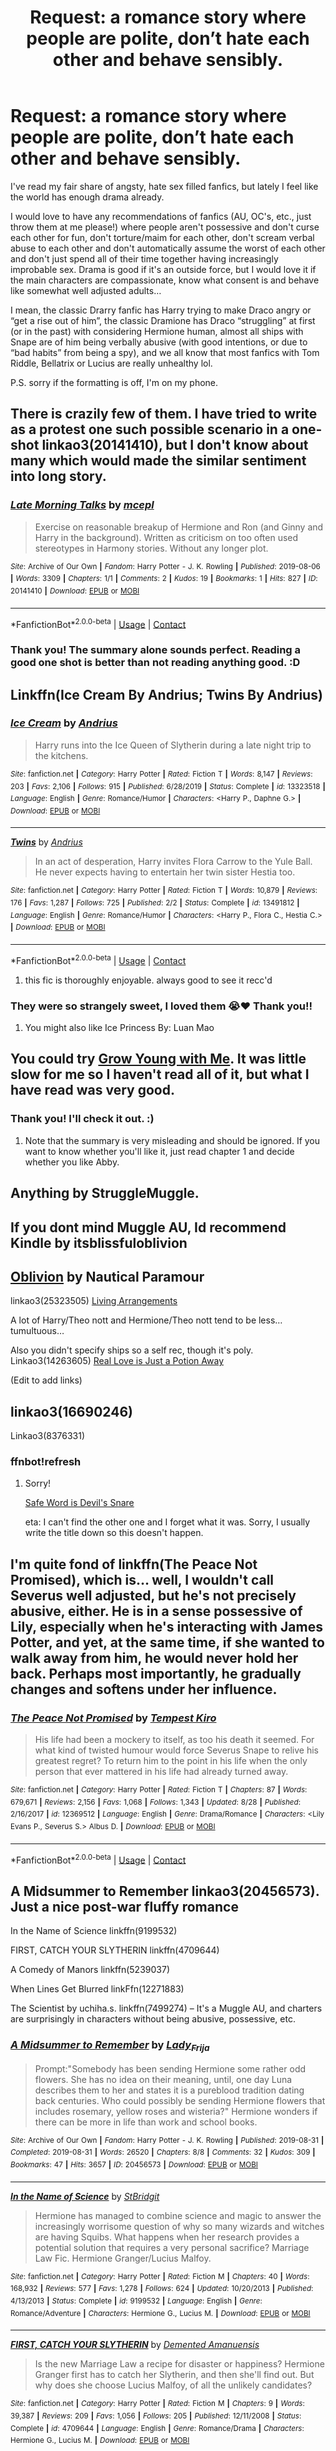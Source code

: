 #+TITLE: Request: a romance story where people are polite, don’t hate each other and behave sensibly.

* Request: a romance story where people are polite, don’t hate each other and behave sensibly.
:PROPERTIES:
:Author: Cerununnos
:Score: 33
:DateUnix: 1600290494.0
:DateShort: 2020-Sep-17
:FlairText: Request
:END:
I've read my fair share of angsty, hate sex filled fanfics, but lately I feel like the world has enough drama already.

I would love to have any recommendations of fanfics (AU, OC's, etc., just throw them at me please!) where people aren't possessive and don't curse each other for fun, don't torture/maim for each other, don't scream verbal abuse to each other and don't automatically assume the worst of each other and don't just spend all of their time together having increasingly improbable sex. Drama is good if it's an outside force, but I would love it if the main characters are compassionate, know what consent is and behave like somewhat well adjusted adults...

I mean, the classic Drarry fanfic has Harry trying to make Draco angry or “get a rise out of him”, the classic Dramione has Draco “struggling” at first (or in the past) with considering Hermione human, almost all ships with Snape are of him being verbally abusive (with good intentions, or due to “bad habits” from being a spy), and we all know that most fanfics with Tom Riddle, Bellatrix or Lucius are really unhealthy lol.

P.S. sorry if the formatting is off, I'm on my phone.


** There is crazily few of them. I have tried to write as a protest one such possible scenario in a one-shot linkao3(20141410), but I don't know about many which would made the similar sentiment into long story.
:PROPERTIES:
:Author: ceplma
:Score: 9
:DateUnix: 1600294764.0
:DateShort: 2020-Sep-17
:END:

*** [[https://archiveofourown.org/works/20141410][*/Late Morning Talks/*]] by [[https://www.archiveofourown.org/users/mcepl/pseuds/mcepl][/mcepl/]]

#+begin_quote
  Exercise on reasonable breakup of Hermione and Ron (and Ginny and Harry in the background). Written as criticism on too often used stereotypes in Harmony stories. Without any longer plot.
#+end_quote

^{/Site/:} ^{Archive} ^{of} ^{Our} ^{Own} ^{*|*} ^{/Fandom/:} ^{Harry} ^{Potter} ^{-} ^{J.} ^{K.} ^{Rowling} ^{*|*} ^{/Published/:} ^{2019-08-06} ^{*|*} ^{/Words/:} ^{3309} ^{*|*} ^{/Chapters/:} ^{1/1} ^{*|*} ^{/Comments/:} ^{2} ^{*|*} ^{/Kudos/:} ^{19} ^{*|*} ^{/Bookmarks/:} ^{1} ^{*|*} ^{/Hits/:} ^{827} ^{*|*} ^{/ID/:} ^{20141410} ^{*|*} ^{/Download/:} ^{[[https://archiveofourown.org/downloads/20141410/Late%20Morning%20Talks.epub?updated_at=1587757902][EPUB]]} ^{or} ^{[[https://archiveofourown.org/downloads/20141410/Late%20Morning%20Talks.mobi?updated_at=1587757902][MOBI]]}

--------------

*FanfictionBot*^{2.0.0-beta} | [[https://github.com/FanfictionBot/reddit-ffn-bot/wiki/Usage][Usage]] | [[https://www.reddit.com/message/compose?to=tusing][Contact]]
:PROPERTIES:
:Author: FanfictionBot
:Score: 3
:DateUnix: 1600294802.0
:DateShort: 2020-Sep-17
:END:


*** Thank you! The summary alone sounds perfect. Reading a good one shot is better than not reading anything good. :D
:PROPERTIES:
:Author: Cerununnos
:Score: 1
:DateUnix: 1600300260.0
:DateShort: 2020-Sep-17
:END:


** Linkffn(Ice Cream By Andrius; Twins By Andrius)
:PROPERTIES:
:Author: Faeriniel
:Score: 10
:DateUnix: 1600326713.0
:DateShort: 2020-Sep-17
:END:

*** [[https://www.fanfiction.net/s/13323518/1/][*/Ice Cream/*]] by [[https://www.fanfiction.net/u/829951/Andrius][/Andrius/]]

#+begin_quote
  Harry runs into the Ice Queen of Slytherin during a late night trip to the kitchens.
#+end_quote

^{/Site/:} ^{fanfiction.net} ^{*|*} ^{/Category/:} ^{Harry} ^{Potter} ^{*|*} ^{/Rated/:} ^{Fiction} ^{T} ^{*|*} ^{/Words/:} ^{8,147} ^{*|*} ^{/Reviews/:} ^{203} ^{*|*} ^{/Favs/:} ^{2,106} ^{*|*} ^{/Follows/:} ^{915} ^{*|*} ^{/Published/:} ^{6/28/2019} ^{*|*} ^{/Status/:} ^{Complete} ^{*|*} ^{/id/:} ^{13323518} ^{*|*} ^{/Language/:} ^{English} ^{*|*} ^{/Genre/:} ^{Romance/Humor} ^{*|*} ^{/Characters/:} ^{<Harry} ^{P.,} ^{Daphne} ^{G.>} ^{*|*} ^{/Download/:} ^{[[http://www.ff2ebook.com/old/ffn-bot/index.php?id=13323518&source=ff&filetype=epub][EPUB]]} ^{or} ^{[[http://www.ff2ebook.com/old/ffn-bot/index.php?id=13323518&source=ff&filetype=mobi][MOBI]]}

--------------

[[https://www.fanfiction.net/s/13491812/1/][*/Twins/*]] by [[https://www.fanfiction.net/u/829951/Andrius][/Andrius/]]

#+begin_quote
  In an act of desperation, Harry invites Flora Carrow to the Yule Ball. He never expects having to entertain her twin sister Hestia too.
#+end_quote

^{/Site/:} ^{fanfiction.net} ^{*|*} ^{/Category/:} ^{Harry} ^{Potter} ^{*|*} ^{/Rated/:} ^{Fiction} ^{T} ^{*|*} ^{/Words/:} ^{10,879} ^{*|*} ^{/Reviews/:} ^{176} ^{*|*} ^{/Favs/:} ^{1,287} ^{*|*} ^{/Follows/:} ^{725} ^{*|*} ^{/Published/:} ^{2/2} ^{*|*} ^{/Status/:} ^{Complete} ^{*|*} ^{/id/:} ^{13491812} ^{*|*} ^{/Language/:} ^{English} ^{*|*} ^{/Genre/:} ^{Romance/Humor} ^{*|*} ^{/Characters/:} ^{<Harry} ^{P.,} ^{Flora} ^{C.,} ^{Hestia} ^{C.>} ^{*|*} ^{/Download/:} ^{[[http://www.ff2ebook.com/old/ffn-bot/index.php?id=13491812&source=ff&filetype=epub][EPUB]]} ^{or} ^{[[http://www.ff2ebook.com/old/ffn-bot/index.php?id=13491812&source=ff&filetype=mobi][MOBI]]}

--------------

*FanfictionBot*^{2.0.0-beta} | [[https://github.com/FanfictionBot/reddit-ffn-bot/wiki/Usage][Usage]] | [[https://www.reddit.com/message/compose?to=tusing][Contact]]
:PROPERTIES:
:Author: FanfictionBot
:Score: 3
:DateUnix: 1600326747.0
:DateShort: 2020-Sep-17
:END:

**** this fic is thoroughly enjoyable. always good to see it recc'd
:PROPERTIES:
:Author: karigan_g
:Score: 7
:DateUnix: 1600337782.0
:DateShort: 2020-Sep-17
:END:


*** They were so strangely sweet, I loved them 😭❤️ Thank you!!
:PROPERTIES:
:Author: Cerununnos
:Score: 3
:DateUnix: 1600366289.0
:DateShort: 2020-Sep-17
:END:

**** You might also like Ice Princess By: Luan Mao
:PROPERTIES:
:Author: Faeriniel
:Score: 3
:DateUnix: 1600387747.0
:DateShort: 2020-Sep-18
:END:


** You could try [[https://m.fanfiction.net/s/11111990/1/Grow-Young-with-Me][Grow Young with Me]]. It was little slow for me so I haven't read all of it, but what I have read was very good.
:PROPERTIES:
:Author: cloud_empress
:Score: 17
:DateUnix: 1600296203.0
:DateShort: 2020-Sep-17
:END:

*** Thank you! I'll check it out. :)
:PROPERTIES:
:Author: Cerununnos
:Score: 2
:DateUnix: 1600299956.0
:DateShort: 2020-Sep-17
:END:

**** Note that the summary is very misleading and should be ignored. If you want to know whether you'll like it, just read chapter 1 and decide whether you like Abby.
:PROPERTIES:
:Author: thrawnca
:Score: 4
:DateUnix: 1600348705.0
:DateShort: 2020-Sep-17
:END:


** Anything by StruggleMuggle.
:PROPERTIES:
:Author: OldMarvelRPGFan
:Score: 3
:DateUnix: 1600300676.0
:DateShort: 2020-Sep-17
:END:


** If you dont mind Muggle AU, Id recommend Kindle by itsblissfuloblivion
:PROPERTIES:
:Author: Pottermum
:Score: 3
:DateUnix: 1600327470.0
:DateShort: 2020-Sep-17
:END:


** [[https://m.fanfiction.net/s/12747797/1/Oblivion][Oblivion]] by Nautical Paramour

linkao3(25323505) [[https://archiveofourown.org/works/25323505][Living Arrangements]]

A lot of Harry/Theo nott and Hermione/Theo nott tend to be less...tumultuous...

Also you didn't specify ships so a self rec, though it's poly. Linkao3(14263605) [[https://archiveofourown.org/works/14263605/chapters/32896794][Real Love is Just a Potion Away]]

(Edit to add links)
:PROPERTIES:
:Author: karigan_g
:Score: 3
:DateUnix: 1600337736.0
:DateShort: 2020-Sep-17
:END:


** linkao3(16690246)

Linkao3(8376331)
:PROPERTIES:
:Author: karigan_g
:Score: 2
:DateUnix: 1600338156.0
:DateShort: 2020-Sep-17
:END:

*** ffnbot!refresh
:PROPERTIES:
:Author: thrawnca
:Score: 1
:DateUnix: 1600772758.0
:DateShort: 2020-Sep-22
:END:

**** Sorry!

[[https://archiveofourown.org/works/8376331/chapters/19680067][Safe Word is Devil's Snare]]

eta: I can't find the other one and I forget what it was. Sorry, I usually write the title down so this doesn't happen.
:PROPERTIES:
:Author: karigan_g
:Score: 1
:DateUnix: 1600873890.0
:DateShort: 2020-Sep-23
:END:


** I'm quite fond of linkffn(The Peace Not Promised), which is... well, I wouldn't call Severus well adjusted, but he's not precisely abusive, either. He is in a sense possessive of Lily, especially when he's interacting with James Potter, and yet, at the same time, if she wanted to walk away from him, he would never hold her back. Perhaps most importantly, he gradually changes and softens under her influence.
:PROPERTIES:
:Author: thrawnca
:Score: 2
:DateUnix: 1600349448.0
:DateShort: 2020-Sep-17
:END:

*** [[https://www.fanfiction.net/s/12369512/1/][*/The Peace Not Promised/*]] by [[https://www.fanfiction.net/u/812247/Tempest-Kiro][/Tempest Kiro/]]

#+begin_quote
  His life had been a mockery to itself, as too his death it seemed. For what kind of twisted humour would force Severus Snape to relive his greatest regret? To return him to the point in his life when the only person that ever mattered in his life had already turned away.
#+end_quote

^{/Site/:} ^{fanfiction.net} ^{*|*} ^{/Category/:} ^{Harry} ^{Potter} ^{*|*} ^{/Rated/:} ^{Fiction} ^{T} ^{*|*} ^{/Chapters/:} ^{87} ^{*|*} ^{/Words/:} ^{679,671} ^{*|*} ^{/Reviews/:} ^{2,156} ^{*|*} ^{/Favs/:} ^{1,068} ^{*|*} ^{/Follows/:} ^{1,343} ^{*|*} ^{/Updated/:} ^{8/28} ^{*|*} ^{/Published/:} ^{2/16/2017} ^{*|*} ^{/id/:} ^{12369512} ^{*|*} ^{/Language/:} ^{English} ^{*|*} ^{/Genre/:} ^{Drama/Romance} ^{*|*} ^{/Characters/:} ^{<Lily} ^{Evans} ^{P.,} ^{Severus} ^{S.>} ^{Albus} ^{D.} ^{*|*} ^{/Download/:} ^{[[http://www.ff2ebook.com/old/ffn-bot/index.php?id=12369512&source=ff&filetype=epub][EPUB]]} ^{or} ^{[[http://www.ff2ebook.com/old/ffn-bot/index.php?id=12369512&source=ff&filetype=mobi][MOBI]]}

--------------

*FanfictionBot*^{2.0.0-beta} | [[https://github.com/FanfictionBot/reddit-ffn-bot/wiki/Usage][Usage]] | [[https://www.reddit.com/message/compose?to=tusing][Contact]]
:PROPERTIES:
:Author: FanfictionBot
:Score: 1
:DateUnix: 1600349466.0
:DateShort: 2020-Sep-17
:END:


** A Midsummer to Remember linkao3(20456573). Just a nice post-war fluffy romance

In the Name of Science linkffn(9199532)

FIRST, CATCH YOUR SLYTHERIN linkffn(4709644)

A Comedy of Manors linkffn(5239037)

When Lines Get Blurred linkFfn(12271883)

The Scientist by uchiha.s. linkffn(7499274) -- It's a Muggle AU, and charters are surprisingly in characters without being abusive, possessive, etc.
:PROPERTIES:
:Author: EusebiaRei
:Score: 2
:DateUnix: 1600375588.0
:DateShort: 2020-Sep-18
:END:

*** [[https://archiveofourown.org/works/20456573][*/A Midsummer to Remember/*]] by [[https://www.archiveofourown.org/users/Lady_Frija/pseuds/Lady_Frija][/Lady_Frija/]]

#+begin_quote
  Prompt:"Somebody has been sending Hermione some rather odd flowers. She has no idea on their meaning, until, one day Luna describes them to her and states it is a pureblood tradition dating back centuries. Who could possibly be sending Hermione flowers that includes rosemary, yellow roses and wisteria?" Hermione wonders if there can be more in life than work and school books.
#+end_quote

^{/Site/:} ^{Archive} ^{of} ^{Our} ^{Own} ^{*|*} ^{/Fandom/:} ^{Harry} ^{Potter} ^{-} ^{J.} ^{K.} ^{Rowling} ^{*|*} ^{/Published/:} ^{2019-08-31} ^{*|*} ^{/Completed/:} ^{2019-08-31} ^{*|*} ^{/Words/:} ^{26520} ^{*|*} ^{/Chapters/:} ^{8/8} ^{*|*} ^{/Comments/:} ^{32} ^{*|*} ^{/Kudos/:} ^{309} ^{*|*} ^{/Bookmarks/:} ^{47} ^{*|*} ^{/Hits/:} ^{3657} ^{*|*} ^{/ID/:} ^{20456573} ^{*|*} ^{/Download/:} ^{[[https://archiveofourown.org/downloads/20456573/A%20Midsummer%20to%20Remember.epub?updated_at=1583906518][EPUB]]} ^{or} ^{[[https://archiveofourown.org/downloads/20456573/A%20Midsummer%20to%20Remember.mobi?updated_at=1583906518][MOBI]]}

--------------

[[https://www.fanfiction.net/s/9199532/1/][*/In the Name of Science/*]] by [[https://www.fanfiction.net/u/4123928/StBridgit][/StBridgit/]]

#+begin_quote
  Hermione has managed to combine science and magic to answer the increasingly worrisome question of why so many wizards and witches are having Squibs. What happens when her research provides a potential solution that requires a very personal sacrifice? Marriage Law Fic. Hermione Granger/Lucius Malfoy.
#+end_quote

^{/Site/:} ^{fanfiction.net} ^{*|*} ^{/Category/:} ^{Harry} ^{Potter} ^{*|*} ^{/Rated/:} ^{Fiction} ^{M} ^{*|*} ^{/Chapters/:} ^{40} ^{*|*} ^{/Words/:} ^{168,932} ^{*|*} ^{/Reviews/:} ^{577} ^{*|*} ^{/Favs/:} ^{1,278} ^{*|*} ^{/Follows/:} ^{624} ^{*|*} ^{/Updated/:} ^{10/20/2013} ^{*|*} ^{/Published/:} ^{4/13/2013} ^{*|*} ^{/Status/:} ^{Complete} ^{*|*} ^{/id/:} ^{9199532} ^{*|*} ^{/Language/:} ^{English} ^{*|*} ^{/Genre/:} ^{Romance/Adventure} ^{*|*} ^{/Characters/:} ^{Hermione} ^{G.,} ^{Lucius} ^{M.} ^{*|*} ^{/Download/:} ^{[[http://www.ff2ebook.com/old/ffn-bot/index.php?id=9199532&source=ff&filetype=epub][EPUB]]} ^{or} ^{[[http://www.ff2ebook.com/old/ffn-bot/index.php?id=9199532&source=ff&filetype=mobi][MOBI]]}

--------------

[[https://www.fanfiction.net/s/4709644/1/][*/FIRST, CATCH YOUR SLYTHERIN/*]] by [[https://www.fanfiction.net/u/1265420/Demented-Amanuensis][/Demented Amanuensis/]]

#+begin_quote
  Is the new Marriage Law a recipe for disaster or happiness? Hermione Granger first has to catch her Slytherin, and then she'll find out. But why does she choose Lucius Malfoy, of all the unlikely candidates?
#+end_quote

^{/Site/:} ^{fanfiction.net} ^{*|*} ^{/Category/:} ^{Harry} ^{Potter} ^{*|*} ^{/Rated/:} ^{Fiction} ^{M} ^{*|*} ^{/Chapters/:} ^{9} ^{*|*} ^{/Words/:} ^{39,387} ^{*|*} ^{/Reviews/:} ^{209} ^{*|*} ^{/Favs/:} ^{1,056} ^{*|*} ^{/Follows/:} ^{205} ^{*|*} ^{/Published/:} ^{12/11/2008} ^{*|*} ^{/Status/:} ^{Complete} ^{*|*} ^{/id/:} ^{4709644} ^{*|*} ^{/Language/:} ^{English} ^{*|*} ^{/Genre/:} ^{Romance/Drama} ^{*|*} ^{/Characters/:} ^{Hermione} ^{G.,} ^{Lucius} ^{M.} ^{*|*} ^{/Download/:} ^{[[http://www.ff2ebook.com/old/ffn-bot/index.php?id=4709644&source=ff&filetype=epub][EPUB]]} ^{or} ^{[[http://www.ff2ebook.com/old/ffn-bot/index.php?id=4709644&source=ff&filetype=mobi][MOBI]]}

--------------

[[https://www.fanfiction.net/s/5239037/1/][*/A Comedy of Manors/*]] by [[https://www.fanfiction.net/u/140726/Mundungus42][/Mundungus42/]]

#+begin_quote
  Lucius hires Hermione, a marriage consultant, to find a bride for Severus, secretly scheming to pair them up. What he gets is a bit more than he bargained for. LM/HG.
#+end_quote

^{/Site/:} ^{fanfiction.net} ^{*|*} ^{/Category/:} ^{Harry} ^{Potter} ^{*|*} ^{/Rated/:} ^{Fiction} ^{M} ^{*|*} ^{/Chapters/:} ^{6} ^{*|*} ^{/Words/:} ^{27,731} ^{*|*} ^{/Reviews/:} ^{95} ^{*|*} ^{/Favs/:} ^{406} ^{*|*} ^{/Follows/:} ^{55} ^{*|*} ^{/Published/:} ^{7/22/2009} ^{*|*} ^{/Status/:} ^{Complete} ^{*|*} ^{/id/:} ^{5239037} ^{*|*} ^{/Language/:} ^{English} ^{*|*} ^{/Genre/:} ^{Romance/Humor} ^{*|*} ^{/Characters/:} ^{Hermione} ^{G.,} ^{Lucius} ^{M.} ^{*|*} ^{/Download/:} ^{[[http://www.ff2ebook.com/old/ffn-bot/index.php?id=5239037&source=ff&filetype=epub][EPUB]]} ^{or} ^{[[http://www.ff2ebook.com/old/ffn-bot/index.php?id=5239037&source=ff&filetype=mobi][MOBI]]}

--------------

[[https://www.fanfiction.net/s/12271883/1/][*/When Lines Get Blurred/*]] by [[https://www.fanfiction.net/u/8554110/Arodain][/Arodain/]]

#+begin_quote
  The Battle at Hogwarts did not reach its conclusion as expected, and the Second Wizarding War takes on a new direction. Canon compliant until the last part of The Deathly Hallows. HG/TR without the time travel.
#+end_quote

^{/Site/:} ^{fanfiction.net} ^{*|*} ^{/Category/:} ^{Harry} ^{Potter} ^{*|*} ^{/Rated/:} ^{Fiction} ^{M} ^{*|*} ^{/Chapters/:} ^{34} ^{*|*} ^{/Words/:} ^{168,501} ^{*|*} ^{/Reviews/:} ^{182} ^{*|*} ^{/Favs/:} ^{454} ^{*|*} ^{/Follows/:} ^{380} ^{*|*} ^{/Updated/:} ^{4/30/2019} ^{*|*} ^{/Published/:} ^{12/13/2016} ^{*|*} ^{/Status/:} ^{Complete} ^{*|*} ^{/id/:} ^{12271883} ^{*|*} ^{/Language/:} ^{English} ^{*|*} ^{/Genre/:} ^{Adventure/Romance} ^{*|*} ^{/Characters/:} ^{<Hermione} ^{G.,} ^{Tom} ^{R.} ^{Jr.>} ^{Draco} ^{M.} ^{*|*} ^{/Download/:} ^{[[http://www.ff2ebook.com/old/ffn-bot/index.php?id=12271883&source=ff&filetype=epub][EPUB]]} ^{or} ^{[[http://www.ff2ebook.com/old/ffn-bot/index.php?id=12271883&source=ff&filetype=mobi][MOBI]]}

--------------

[[https://www.fanfiction.net/s/7499274/1/][*/The Scientist/*]] by [[https://www.fanfiction.net/u/626182/uchiha-s][/uchiha.s/]]

#+begin_quote
  AU, HG/TMR/FW. Attraction builds between Hermione and her best friend's older brother, yet she can't tear her mind from the mysterious puzzle that is her critical theory professor: Dr. Riddle. EPILOGUE UP.
#+end_quote

^{/Site/:} ^{fanfiction.net} ^{*|*} ^{/Category/:} ^{Harry} ^{Potter} ^{*|*} ^{/Rated/:} ^{Fiction} ^{M} ^{*|*} ^{/Chapters/:} ^{11} ^{*|*} ^{/Words/:} ^{57,258} ^{*|*} ^{/Reviews/:} ^{588} ^{*|*} ^{/Favs/:} ^{1,932} ^{*|*} ^{/Follows/:} ^{478} ^{*|*} ^{/Updated/:} ^{11/28/2011} ^{*|*} ^{/Published/:} ^{10/27/2011} ^{*|*} ^{/Status/:} ^{Complete} ^{*|*} ^{/id/:} ^{7499274} ^{*|*} ^{/Language/:} ^{English} ^{*|*} ^{/Genre/:} ^{Drama/Romance} ^{*|*} ^{/Characters/:} ^{Hermione} ^{G.,} ^{Tom} ^{R.} ^{Jr.} ^{*|*} ^{/Download/:} ^{[[http://www.ff2ebook.com/old/ffn-bot/index.php?id=7499274&source=ff&filetype=epub][EPUB]]} ^{or} ^{[[http://www.ff2ebook.com/old/ffn-bot/index.php?id=7499274&source=ff&filetype=mobi][MOBI]]}

--------------

*FanfictionBot*^{2.0.0-beta} | [[https://github.com/FanfictionBot/reddit-ffn-bot/wiki/Usage][Usage]] | [[https://www.reddit.com/message/compose?to=tusing][Contact]]
:PROPERTIES:
:Author: FanfictionBot
:Score: 2
:DateUnix: 1600375617.0
:DateShort: 2020-Sep-18
:END:


** Mine finishes Saturday. I've gotten tons of reviews about how its very natural and in character. Though I have gotten a few comments asking for a knock down fight in the mix which I don't do so... shrug. I do admit that it starts a bit slow but good I am really proud of it. Particularly the ending.

Linkffn(the potioneers by omnenomnom)
:PROPERTIES:
:Author: omnenomnom
:Score: 2
:DateUnix: 1600302082.0
:DateShort: 2020-Sep-17
:END:

*** [[https://www.fanfiction.net/s/12985335/1/][*/The Potioneers/*]] by [[https://www.fanfiction.net/u/4174891/omnenomnom][/omnenomnom/]]

#+begin_quote
  They need each other unfortunately. Hermione has tricked Draco under her tutelage, arrogant attitude and all. But she would be simple to think he would accept it quietly. They have both have secrets to hide, old wounds better left to fester, and a world full of mermaids, dragons, and magic to explore. (In Character and No Bashing)
#+end_quote

^{/Site/:} ^{fanfiction.net} ^{*|*} ^{/Category/:} ^{Harry} ^{Potter} ^{*|*} ^{/Rated/:} ^{Fiction} ^{T} ^{*|*} ^{/Chapters/:} ^{50} ^{*|*} ^{/Words/:} ^{195,156} ^{*|*} ^{/Reviews/:} ^{137} ^{*|*} ^{/Favs/:} ^{34} ^{*|*} ^{/Follows/:} ^{57} ^{*|*} ^{/Updated/:} ^{7h} ^{*|*} ^{/Published/:} ^{6/29/2018} ^{*|*} ^{/id/:} ^{12985335} ^{*|*} ^{/Language/:} ^{English} ^{*|*} ^{/Genre/:} ^{Adventure/Romance} ^{*|*} ^{/Characters/:} ^{Hermione} ^{G.,} ^{Draco} ^{M.} ^{*|*} ^{/Download/:} ^{[[http://www.ff2ebook.com/old/ffn-bot/index.php?id=12985335&source=ff&filetype=epub][EPUB]]} ^{or} ^{[[http://www.ff2ebook.com/old/ffn-bot/index.php?id=12985335&source=ff&filetype=mobi][MOBI]]}

--------------

*FanfictionBot*^{2.0.0-beta} | [[https://github.com/FanfictionBot/reddit-ffn-bot/wiki/Usage][Usage]] | [[https://www.reddit.com/message/compose?to=tusing][Contact]]
:PROPERTIES:
:Author: FanfictionBot
:Score: 1
:DateUnix: 1600302106.0
:DateShort: 2020-Sep-17
:END:


** Is slash okay?
:PROPERTIES:
:Author: sailingg
:Score: 2
:DateUnix: 1600294900.0
:DateShort: 2020-Sep-17
:END:

*** Absolutely! I really have absolutely 0 other requirements other than sensible people acting sensibly. That's hard enough to find by itself lol
:PROPERTIES:
:Author: Cerununnos
:Score: 3
:DateUnix: 1600299919.0
:DateShort: 2020-Sep-17
:END:

**** Hahaha I feel you. I am weak for enemies to lovers Drarry, but I don't like those things you said either. Here are some recs with imo healthy dynamics:

[[https://archiveofourown.org/works/10513749/chapters/23203425][You Send Me (Honest You Do)]]

[[https://archiveofourown.org/works/5277644][A Convenient Impracticality]]

[[https://archiveofourown.org/works/20178076][The Last Day We Ever Close Our Eyes]]

linkao3(10513749; 5277644; 20178076)
:PROPERTIES:
:Author: sailingg
:Score: 1
:DateUnix: 1600317582.0
:DateShort: 2020-Sep-17
:END:

***** [deleted]
:PROPERTIES:
:Score: 1
:DateUnix: 1600317661.0
:DateShort: 2020-Sep-17
:END:


***** [[https://archiveofourown.org/works/5277644][*/A Convenient Impracticality/*]] by [[https://www.archiveofourown.org/users/firethesound/pseuds/firethesound][/firethesound/]]

#+begin_quote
  Somehow Harry ends up agreeing to a fake relationship with his ex-nemesis-turned-friendly-acquaintance-with-benefits, except for some reason it involves an awful lot of actual dating and, sadly, not much sex. Confused? Harry is too, but when has anything with Draco Malfoy ever been as straightforward as it seems?
#+end_quote

^{/Site/:} ^{Archive} ^{of} ^{Our} ^{Own} ^{*|*} ^{/Fandom/:} ^{Harry} ^{Potter} ^{-} ^{J.} ^{K.} ^{Rowling} ^{*|*} ^{/Published/:} ^{2015-12-01} ^{*|*} ^{/Words/:} ^{38540} ^{*|*} ^{/Chapters/:} ^{1/1} ^{*|*} ^{/Comments/:} ^{747} ^{*|*} ^{/Kudos/:} ^{13010} ^{*|*} ^{/Bookmarks/:} ^{3655} ^{*|*} ^{/Hits/:} ^{205324} ^{*|*} ^{/ID/:} ^{5277644} ^{*|*} ^{/Download/:} ^{[[https://archiveofourown.org/downloads/5277644/A%20Convenient.epub?updated_at=1590961450][EPUB]]} ^{or} ^{[[https://archiveofourown.org/downloads/5277644/A%20Convenient.mobi?updated_at=1590961450][MOBI]]}

--------------

[[https://archiveofourown.org/works/20178076][*/The Last Day We Ever Close Our Eyes/*]] by [[https://www.archiveofourown.org/users/firethesound/pseuds/firethesound][/firethesound/]]

#+begin_quote
  When Draco Malfoy returns to the public eye by purchasing a run-down little antiques shop on Knockturn, Harry is convinced that he is up to something. It turns out that Harry is both very right and very wrong about that.
#+end_quote

^{/Site/:} ^{Archive} ^{of} ^{Our} ^{Own} ^{*|*} ^{/Fandom/:} ^{Harry} ^{Potter} ^{-} ^{J.} ^{K.} ^{Rowling} ^{*|*} ^{/Published/:} ^{2019-08-12} ^{*|*} ^{/Words/:} ^{43641} ^{*|*} ^{/Chapters/:} ^{1/1} ^{*|*} ^{/Comments/:} ^{152} ^{*|*} ^{/Kudos/:} ^{2159} ^{*|*} ^{/Bookmarks/:} ^{487} ^{*|*} ^{/Hits/:} ^{25495} ^{*|*} ^{/ID/:} ^{20178076} ^{*|*} ^{/Download/:} ^{[[https://archiveofourown.org/downloads/20178076/The%20Last%20Day%20We%20Ever.epub?updated_at=1568664001][EPUB]]} ^{or} ^{[[https://archiveofourown.org/downloads/20178076/The%20Last%20Day%20We%20Ever.mobi?updated_at=1568664001][MOBI]]}

--------------

*FanfictionBot*^{2.0.0-beta} | [[https://github.com/FanfictionBot/reddit-ffn-bot/wiki/Usage][Usage]] | [[https://www.reddit.com/message/compose?to=tusing][Contact]]
:PROPERTIES:
:Author: FanfictionBot
:Score: 1
:DateUnix: 1600318212.0
:DateShort: 2020-Sep-17
:END:


** Hi! I'm currently writing one that I hope is sensible :) Draco/OC pairing, some good romantic content as well as redemption arc! [[https://www.wattpad.com/story/241130917-home-to-you-a-draco-malfoy-love-story]]
:PROPERTIES:
:Author: plantlady19
:Score: 1
:DateUnix: 1600399582.0
:DateShort: 2020-Sep-18
:END:
